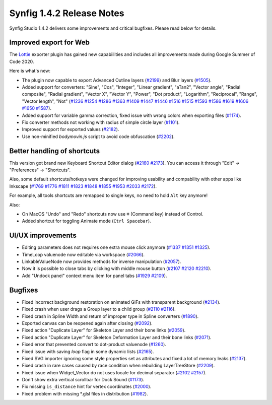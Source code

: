 .. _release-1.4.2:

############################
Synfig 1.4.2 Release Notes
############################

Synfig Studio 1.4.2 delivers some improvements and critical bugfixes. Please read below for details.

Improved export for Web
------------------------

The `Lottie <https://airbnb.design/lottie/>`_ exporter plugin has gained new capabiilities and includes all improvements made during Google Summer of Code 2020.

|image0|

Here is what's new:

* The plugin now capable to export Advanced Outline layers (`#2199 <https://github.com/synfig/synfig/pull/2199>`_) and Blur layers (`#1505 <https://github.com/synfig/synfig/pull/1505>`_).
* Added support for converters: "Sine", "Cos", "Integer", "Linear gradient", "aTan2", "Vector angle", "Radial composite", "Radial gradient", "Vector X", "Vector Y", "Power", "Dot product", "Logarithm", "Reciprocal", "Range", "Vector length", "Not" (`#1236 <https://github.com/synfig/synfig/pull/1236>`_ `#1254 <https://github.com/synfig/synfig/pull/1254>`_ `#1286 <https://github.com/synfig/synfig/pull/1286>`_ `#1363 <https://github.com/synfig/synfig/pull/1363>`_ `#1409 <https://github.com/synfig/synfig/pull/1409>`_ `#1447 <https://github.com/synfig/synfig/pull/1447>`_ `#1446 <https://github.com/synfig/synfig/pull/1446>`_ `#1516 <https://github.com/synfig/synfig/pull/1516>`_ `#1515 <https://github.com/synfig/synfig/pull/1515>`_ `#1593 <https://github.com/synfig/synfig/pull/1593>`_ `#1586 <https://github.com/synfig/synfig/pull/1586>`_ `#1619 <https://github.com/synfig/synfig/pull/1619>`_ `#1606 <https://github.com/synfig/synfig/pull/1606>`_ `#1650 <https://github.com/synfig/synfig/pull/1650>`_ `#1587 <https://github.com/synfig/synfig/pull/1587>`_).
* Added support for variable gamma correction, fixed issue with wrong colors when exporting files (`#1174 <https://github.com/synfig/synfig/pull/1174>`_).
* Fix converter methods not working with radius of simple circle layer (`#1101 <https://github.com/synfig/synfig/pull/1101>`_).
* Improved support for exported values (`#2182 <https://github.com/synfig/synfig/pull/2182>`_).
* Use non-minified `bodymovin.js` script to avoid code obfuscation (`#2202 <https://github.com/synfig/synfig/pull/2202>`_).

Better handling of shortcuts
----------------------------

This version got brand new Keyboard Shortcut Editor dialog  (`#2160 <https://github.com/synfig/synfig/pull/2160>`_ `#2173 <https://github.com/synfig/synfig/pull/2173>`_). You can access it through "Edit" -> "Preferences" -> "Shortcuts".

|image1|

Also, some default shortcuts/hotkeys were changed for improving usability and compability with other apps like Inkscape (`#1769 <https://github.com/synfig/synfig/pull/1769>`_ `#1776 <https://github.com/synfig/synfig/pull/1776>`_ `#1811 <https://github.com/synfig/synfig/pull/1811>`_ `#1823 <https://github.com/synfig/synfig/pull/1823>`_ `#1848 <https://github.com/synfig/synfig/pull/1848>`_ `#1855 <https://github.com/synfig/synfig/pull/1855>`_ `#1953 <https://github.com/synfig/synfig/pull/1953>`_ `#2033 <https://github.com/synfig/synfig/pull/2033>`_ `#2172 <https://github.com/synfig/synfig/pull/2172>`_). 

For example, all tools shortcuts are remapped to single keys, no need to hold ``Alt`` key anymore!

|image2|

Also:

* On MacOS "Undo" and "Redo" shortcuts now use ``⌘`` (Command key) instead of Control.
* Added shortcut for toggling Animate mode (``Ctrl Spacebar``).

UI/UX improvements
------------------
* Editing parameters does not requires one extra mouse click anymore (`#1337 <https://github.com/synfig/synfig/pull/1337>`_ `#1351 <https://github.com/synfig/synfig/pull/1351>`_ `#1325 <https://github.com/synfig/synfig/pull/1325>`_).
* TimeLoop valuenode now editable via workspace (`#2066 <https://github.com/synfig/synfig/pull/2066>`_).
* LinkableValueNode now provides methods for inverse manipulation (`#2057 <https://github.com/synfig/synfig/pull/2057>`_).
* Now it is possible to close tabs by clicking with middle mouse button (`#2107 <https://github.com/synfig/synfig/pull/2107>`_ `#2120 <https://github.com/synfig/synfig/pull/2120>`_ `#2210  <https://github.com/synfig/synfig/pull/2120>`_).
* Add "Undock panel" context menu item for panel tabs (`#1929 <https://github.com/synfig/synfig/pull/1929>`_ `#2109 <https://github.com/synfig/synfig/pull/2109>`_).

Bugfixes
--------------
* Fixed incorrect background restoration on animated GIFs with transparent background (`#2134  <https://github.com/synfig/synfig/pull/2134>`_).
* Fixed crash when user drags a Group layer to a child group (`#2110 <https://github.com/synfig/synfig/issues/2110>`_ `#2116 <https://github.com/synfig/synfig/pull/2116>`_).
* Fixed crash in Spline Width and return of improper type in Spline converters (`#1890 <https://github.com/synfig/synfig/pull/1890>`_).
* Exported canvas can be reopened again after closing (`#2092 <https://github.com/synfig/synfig/pull/2092>`_).
* Fixed action "Duplicate Layer" for Skeleton Layer and their bone links (`#2059 <https://github.com/synfig/synfig/pull/2059>`_).
* Fixed action "Duplicate Layer" for Skeleton Deformation Layer and their bone links (`#2071 <https://github.com/synfig/synfig/pull/2071>`_).
* Fixed error that prevented convert to dot-product valuenode (`#1260 <https://github.com/synfig/synfig/pull/1260>`_).
* Fixed issue with saving `loop` flag in some dynamic lists (`#2165 <https://github.com/synfig/synfig/pull/2165>`_).
* Fixed SVG importer ignoring some style properties set as attributes and fixed a lot of memory leaks (`#2137 <https://github.com/synfig/synfig/pull/2137>`_).
* Fixed crash in rare cases caused by race condition when rebuilding LayerTreeStore (`#2209 <https://github.com/synfig/synfig/pull/2209>`_).
* Fixed issue when Widget_Vector do not uses locale for decimal separator (`#2102 <https://github.com/synfig/synfig/pull/2102>`_ `#2157 <https://github.com/synfig/synfig/pull/2157>`_).
* Don't show extra vertical scrollbar for Dock Sound (`#1173 <https://github.com/synfig/synfig/pull/1173>`_).
* Fix missing ``is_distance`` hint for vertex coordinates (`#2000 <https://github.com/synfig/synfig/pull/2000>`_).
* Fixed problem with missing \*.glsl files in distribution (`#1982 <https://github.com/synfig/synfig/pull/1982>`_).


.. |image0| image:: 1.4.2_dat/lottie.png
.. |image1| image:: 1.4.2_dat/shortcuts_editor.png
.. |image2| image:: 1.4.2_dat/shortcuts.png
